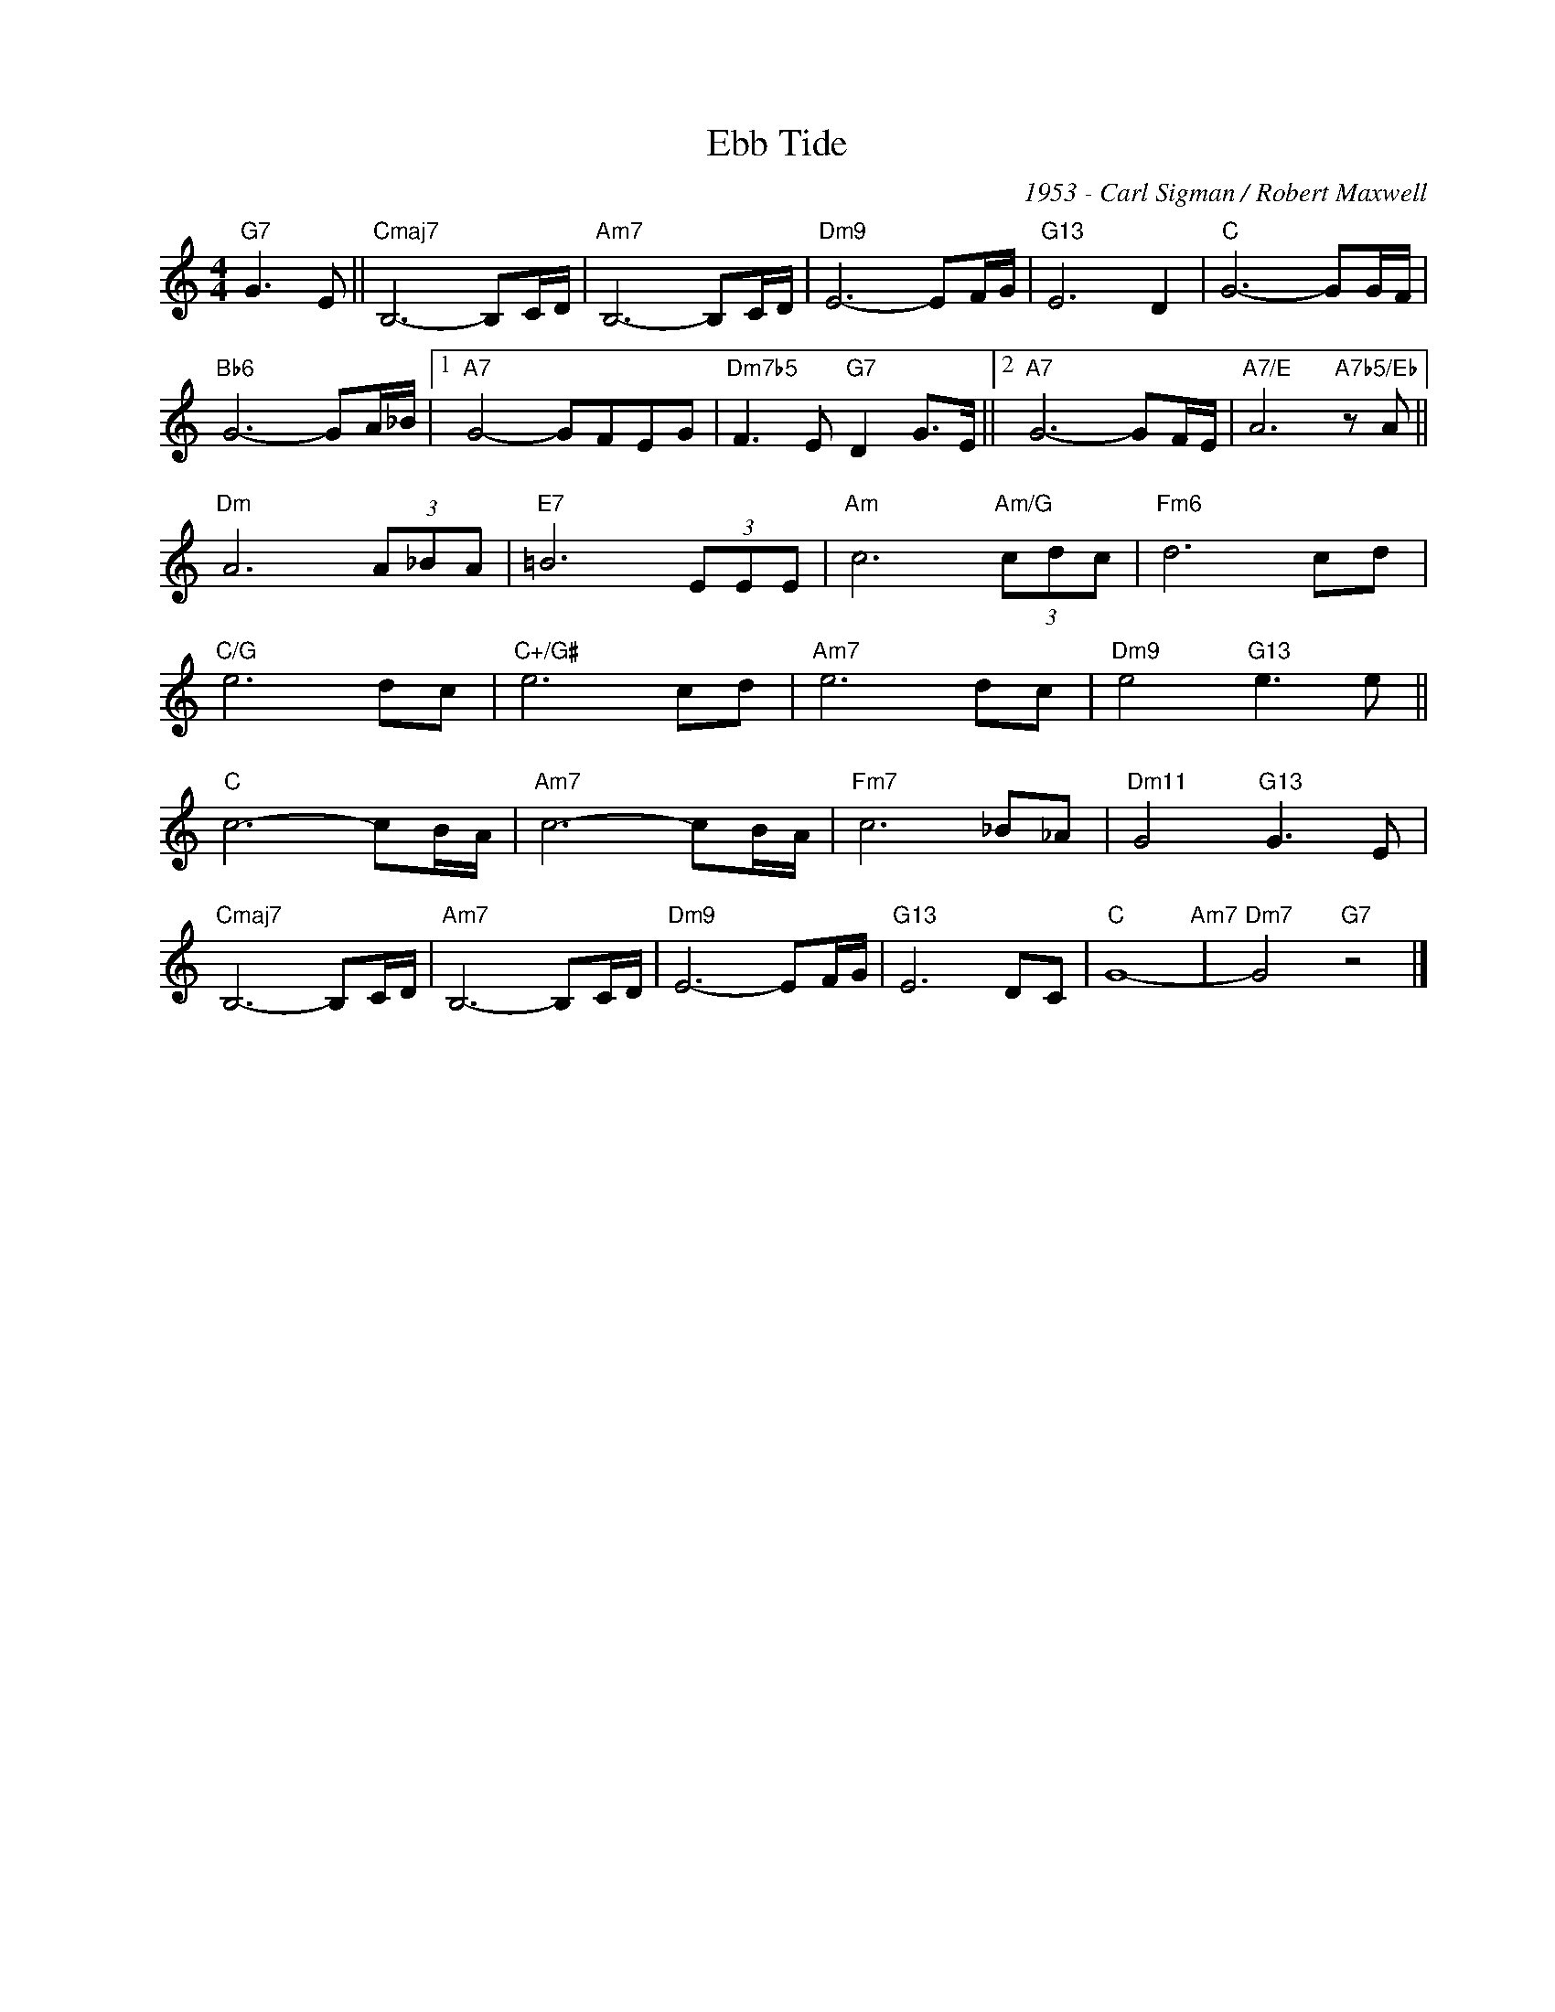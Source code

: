 X:1
T:Ebb Tide
C:1953 - Carl Sigman / Robert Maxwell
Z:Copyright Â© www.realbook.site
L:1/8
M:4/4
I:linebreak $
K:C
V:1 treble nm=" " snm=" "
V:1
"G7" G3 E ||"Cmaj7" B,6- B,C/D/ |"Am7" B,6- B,C/D/ |"Dm9" E6- EF/G/ |"G13" E6 D2 |"C" G6- GG/F/ |$ %6
"Bb6" G6- GA/_B/ |1"A7" G4- GFEG |"Dm7b5" F3 E"G7" D2 G>E ||2"A7" G6- GF/E/ | %10
"A7/E" A6"A7b5/Eb" z A ||$"Dm" A6 (3A_BA |"E7" =B6 (3EEE |"Am" c6"Am/G" (3cdc |"Fm6" d6 cd |$ %15
"C/G" e6 dc |"C+/G#" e6 cd |"Am7" e6 dc |"Dm9" e4"G13" e3 e ||$"C" c6- cB/A/ |"Am7" c6- cB/A/ | %21
"Fm7" c6 _B_A |"Dm11" G4"G13" G3 E |$"Cmaj7" B,6- B,C/D/ |"Am7" B,6- B,C/D/ |"Dm9" E6- EF/G/ | %26
"G13" E6 DC |"C" G8-"Am7" |"Dm7" G4"G7" z4 |] %29

